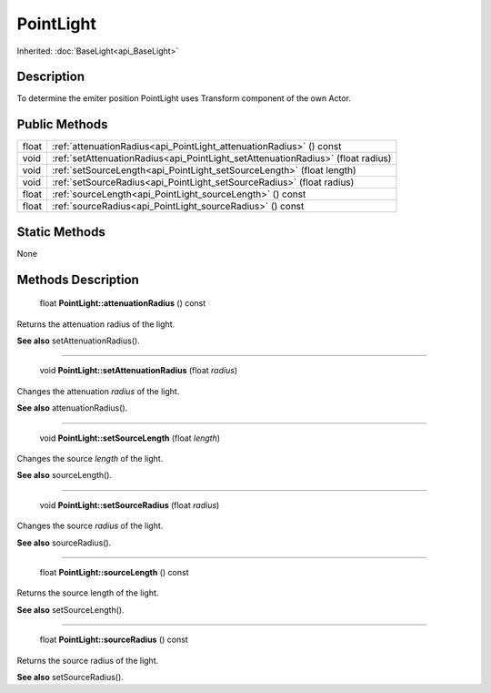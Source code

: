 .. _api_PointLight:

PointLight
==========

Inherited: :doc:`BaseLight<api_BaseLight>`

.. _api_PointLight_description:

Description
-----------

To determine the emiter position PointLight uses Transform component of the own Actor.



.. _api_PointLight_public:

Public Methods
--------------

+--------+----------------------------------------------------------------------------------+
|  float | :ref:`attenuationRadius<api_PointLight_attenuationRadius>` () const              |
+--------+----------------------------------------------------------------------------------+
|   void | :ref:`setAttenuationRadius<api_PointLight_setAttenuationRadius>` (float  radius) |
+--------+----------------------------------------------------------------------------------+
|   void | :ref:`setSourceLength<api_PointLight_setSourceLength>` (float  length)           |
+--------+----------------------------------------------------------------------------------+
|   void | :ref:`setSourceRadius<api_PointLight_setSourceRadius>` (float  radius)           |
+--------+----------------------------------------------------------------------------------+
|  float | :ref:`sourceLength<api_PointLight_sourceLength>` () const                        |
+--------+----------------------------------------------------------------------------------+
|  float | :ref:`sourceRadius<api_PointLight_sourceRadius>` () const                        |
+--------+----------------------------------------------------------------------------------+



.. _api_PointLight_static:

Static Methods
--------------

None

.. _api_PointLight_methods:

Methods Description
-------------------

.. _api_PointLight_attenuationRadius:

 float **PointLight::attenuationRadius** () const

Returns the attenuation radius of the light.

**See also** setAttenuationRadius().

----

.. _api_PointLight_setAttenuationRadius:

 void **PointLight::setAttenuationRadius** (float  *radius*)

Changes the attenuation *radius* of the light.

**See also** attenuationRadius().

----

.. _api_PointLight_setSourceLength:

 void **PointLight::setSourceLength** (float  *length*)

Changes the source *length* of the light.

**See also** sourceLength().

----

.. _api_PointLight_setSourceRadius:

 void **PointLight::setSourceRadius** (float  *radius*)

Changes the source *radius* of the light.

**See also** sourceRadius().

----

.. _api_PointLight_sourceLength:

 float **PointLight::sourceLength** () const

Returns the source length of the light.

**See also** setSourceLength().

----

.. _api_PointLight_sourceRadius:

 float **PointLight::sourceRadius** () const

Returns the source radius of the light.

**See also** setSourceRadius().


